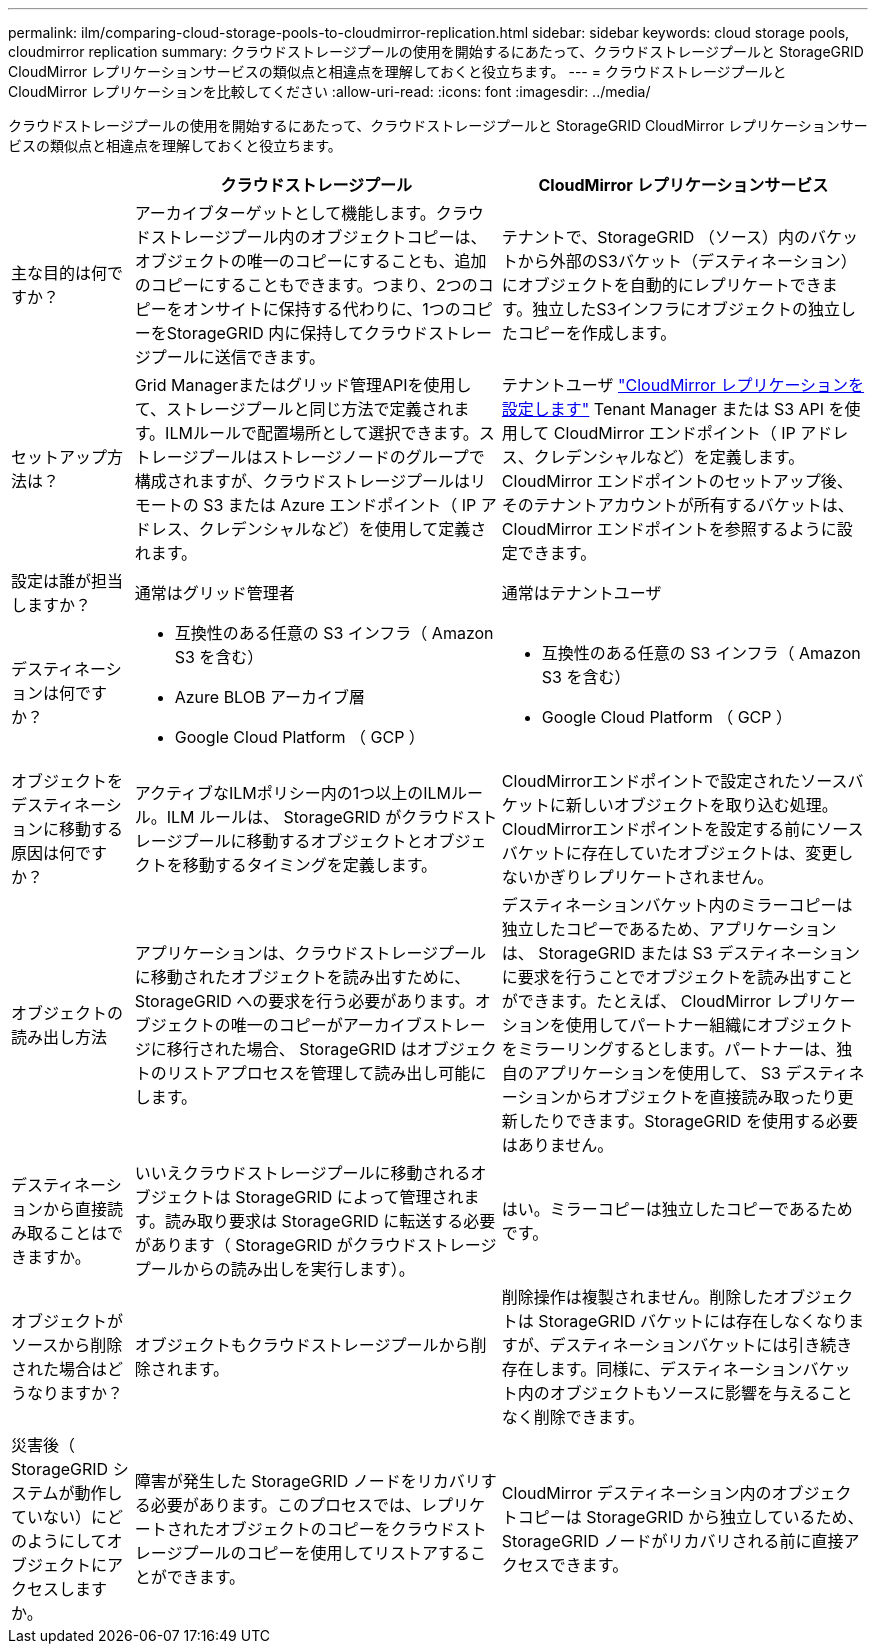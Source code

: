 ---
permalink: ilm/comparing-cloud-storage-pools-to-cloudmirror-replication.html 
sidebar: sidebar 
keywords: cloud storage pools, cloudmirror replication 
summary: クラウドストレージプールの使用を開始するにあたって、クラウドストレージプールと StorageGRID CloudMirror レプリケーションサービスの類似点と相違点を理解しておくと役立ちます。 
---
= クラウドストレージプールと CloudMirror レプリケーションを比較してください
:allow-uri-read: 
:icons: font
:imagesdir: ../media/


[role="lead"]
クラウドストレージプールの使用を開始するにあたって、クラウドストレージプールと StorageGRID CloudMirror レプリケーションサービスの類似点と相違点を理解しておくと役立ちます。

[cols="1a,3a,3a"]
|===
|  | クラウドストレージプール | CloudMirror レプリケーションサービス 


 a| 
主な目的は何ですか？
 a| 
アーカイブターゲットとして機能します。クラウドストレージプール内のオブジェクトコピーは、オブジェクトの唯一のコピーにすることも、追加のコピーにすることもできます。つまり、2つのコピーをオンサイトに保持する代わりに、1つのコピーをStorageGRID 内に保持してクラウドストレージプールに送信できます。
 a| 
テナントで、StorageGRID （ソース）内のバケットから外部のS3バケット（デスティネーション）にオブジェクトを自動的にレプリケートできます。独立したS3インフラにオブジェクトの独立したコピーを作成します。



 a| 
セットアップ方法は？
 a| 
Grid Managerまたはグリッド管理APIを使用して、ストレージプールと同じ方法で定義されます。ILMルールで配置場所として選択できます。ストレージプールはストレージノードのグループで構成されますが、クラウドストレージプールはリモートの S3 または Azure エンドポイント（ IP アドレス、クレデンシャルなど）を使用して定義されます。
 a| 
テナントユーザ link:../tenant/configuring-cloudmirror-replication.html["CloudMirror レプリケーションを設定します"] Tenant Manager または S3 API を使用して CloudMirror エンドポイント（ IP アドレス、クレデンシャルなど）を定義します。CloudMirror エンドポイントのセットアップ後、そのテナントアカウントが所有するバケットは、 CloudMirror エンドポイントを参照するように設定できます。



 a| 
設定は誰が担当しますか？
 a| 
通常はグリッド管理者
 a| 
通常はテナントユーザ



 a| 
デスティネーションは何ですか？
 a| 
* 互換性のある任意の S3 インフラ（ Amazon S3 を含む）
* Azure BLOB アーカイブ層
* Google Cloud Platform （ GCP ）

 a| 
* 互換性のある任意の S3 インフラ（ Amazon S3 を含む）
* Google Cloud Platform （ GCP ）




 a| 
オブジェクトをデスティネーションに移動する原因は何ですか？
 a| 
アクティブなILMポリシー内の1つ以上のILMルール。ILM ルールは、 StorageGRID がクラウドストレージプールに移動するオブジェクトとオブジェクトを移動するタイミングを定義します。
 a| 
CloudMirrorエンドポイントで設定されたソースバケットに新しいオブジェクトを取り込む処理。CloudMirrorエンドポイントを設定する前にソースバケットに存在していたオブジェクトは、変更しないかぎりレプリケートされません。



 a| 
オブジェクトの読み出し方法
 a| 
アプリケーションは、クラウドストレージプールに移動されたオブジェクトを読み出すために、 StorageGRID への要求を行う必要があります。オブジェクトの唯一のコピーがアーカイブストレージに移行された場合、 StorageGRID はオブジェクトのリストアプロセスを管理して読み出し可能にします。
 a| 
デスティネーションバケット内のミラーコピーは独立したコピーであるため、アプリケーションは、 StorageGRID または S3 デスティネーションに要求を行うことでオブジェクトを読み出すことができます。たとえば、 CloudMirror レプリケーションを使用してパートナー組織にオブジェクトをミラーリングするとします。パートナーは、独自のアプリケーションを使用して、 S3 デスティネーションからオブジェクトを直接読み取ったり更新したりできます。StorageGRID を使用する必要はありません。



 a| 
デスティネーションから直接読み取ることはできますか。
 a| 
いいえクラウドストレージプールに移動されるオブジェクトは StorageGRID によって管理されます。読み取り要求は StorageGRID に転送する必要があります（ StorageGRID がクラウドストレージプールからの読み出しを実行します）。
 a| 
はい。ミラーコピーは独立したコピーであるためです。



 a| 
オブジェクトがソースから削除された場合はどうなりますか？
 a| 
オブジェクトもクラウドストレージプールから削除されます。
 a| 
削除操作は複製されません。削除したオブジェクトは StorageGRID バケットには存在しなくなりますが、デスティネーションバケットには引き続き存在します。同様に、デスティネーションバケット内のオブジェクトもソースに影響を与えることなく削除できます。



 a| 
災害後（ StorageGRID システムが動作していない）にどのようにしてオブジェクトにアクセスしますか。
 a| 
障害が発生した StorageGRID ノードをリカバリする必要があります。このプロセスでは、レプリケートされたオブジェクトのコピーをクラウドストレージプールのコピーを使用してリストアすることができます。
 a| 
CloudMirror デスティネーション内のオブジェクトコピーは StorageGRID から独立しているため、 StorageGRID ノードがリカバリされる前に直接アクセスできます。

|===